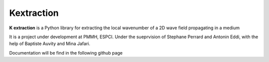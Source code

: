 Kextraction
===========

**K extraction** is a Python library for extracting the local wavenumber of a 2D wave field propagating in a medium

It is a project under development at PMMH, ESPCI. Under the sueprvision of Stephane Perrard and Antonin Eddi, with the help of Baptiste Auvity and Mina Jafari.

Documentation will be find in the following github page 
